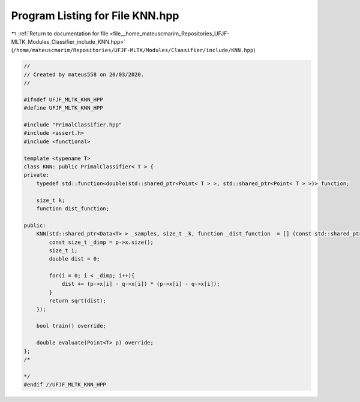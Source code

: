 
.. _program_listing_file__home_mateuscmarim_Repositories_UFJF-MLTK_Modules_Classifier_include_KNN.hpp:

Program Listing for File KNN.hpp
================================

|exhale_lsh| :ref:`Return to documentation for file <file__home_mateuscmarim_Repositories_UFJF-MLTK_Modules_Classifier_include_KNN.hpp>` (``/home/mateuscmarim/Repositories/UFJF-MLTK/Modules/Classifier/include/KNN.hpp``)

.. |exhale_lsh| unicode:: U+021B0 .. UPWARDS ARROW WITH TIP LEFTWARDS

.. code-block:: cpp

   //
   // Created by mateus558 on 20/03/2020.
   //
   
   #ifndef UFJF_MLTK_KNN_HPP
   #define UFJF_MLTK_KNN_HPP
   
   #include "PrimalClassifier.hpp"
   #include <assert.h>
   #include <functional>
   
   template <typename T>
   class KNN: public PrimalClassifier< T > {
   private:
       typedef std::function<double(std::shared_ptr<Point< T > >, std::shared_ptr<Point< T > >)> function;
   
       size_t k;
       function dist_function;
   
   public:
       KNN(std::shared_ptr<Data<T> > _samples, size_t _k, function _dist_function  = [] (const std::shared_ptr<Point< T > > p, const std::shared_ptr<Point< T > > q){
           const size_t _dimp = p->x.size();
           size_t i;
           double dist = 0;
   
           for(i = 0; i < _dimp; i++){
               dist += (p->x[i] - q->x[i]) * (p->x[i] - q->x[i]);
           }
           return sqrt(dist);
       });
   
       bool train() override;
   
       double evaluate(Point<T> p) override;
   };
   /*
   
   */
   #endif //UFJF_MLTK_KNN_HPP
